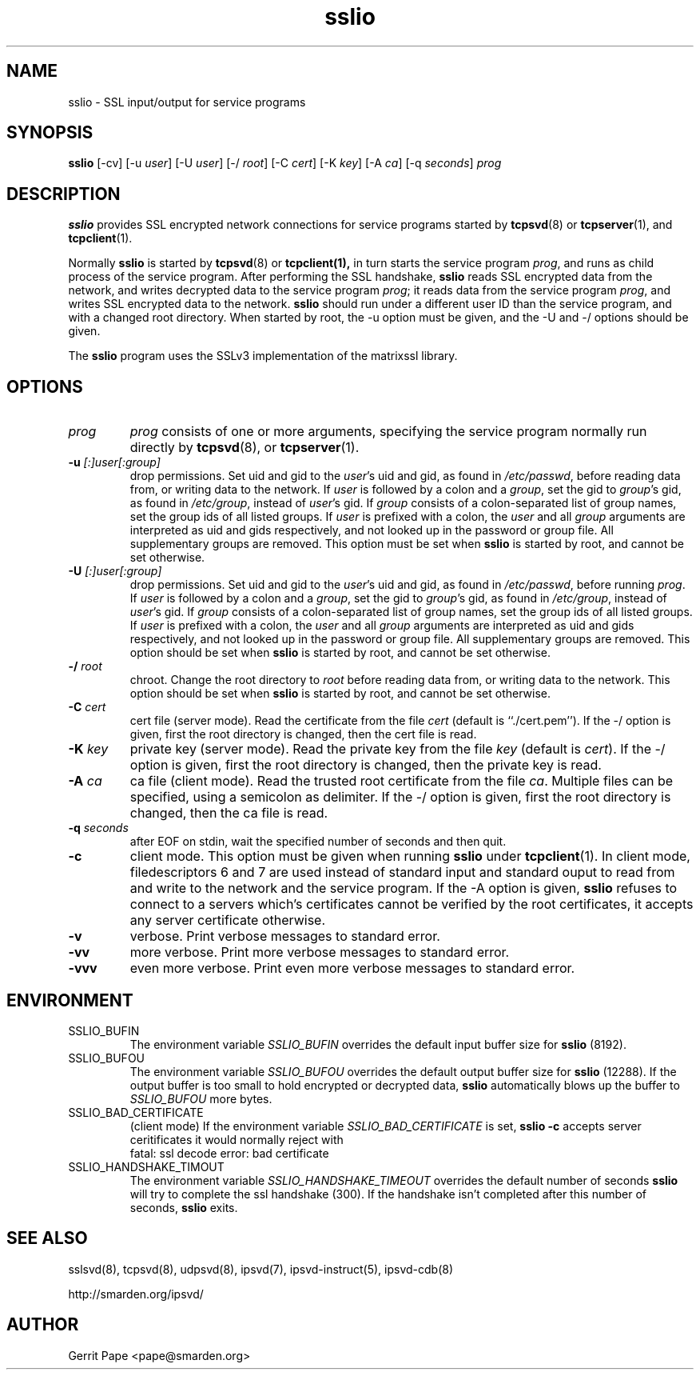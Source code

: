 .TH sslio 8
.SH NAME
sslio \- SSL input/output for service programs
.SH SYNOPSIS
.B sslio
[\-cv]
[\-u
.IR user ]
[\-U
.IR user ]
[\-/
.IR root ]
[\-C
.IR cert ]
[\-K
.IR key ]
[\-A
.IR ca ]
[\-q
.IR seconds ]
.I prog
.SH DESCRIPTION
.B sslio
provides SSL encrypted network connections for service programs started by
.BR tcpsvd (8)
or
.BR tcpserver (1),
and
.BR tcpclient (1).
.P
Normally
.B sslio
is started by
.BR tcpsvd (8)
or
.BR tcpclient(1),
in turn starts the service program
.IR prog ,
and runs as child process of the service program.
After performing the SSL handshake,
.B sslio
reads SSL encrypted data from the network, and writes decrypted data to the
service program
.IR prog ;
it reads data from the service program
.IR prog ,
and writes SSL encrypted data to the network.
.B sslio
should run under a different user ID than the service program, and with a
changed root directory.
When started by root, the \-u option must be given, and the \-U and \-/
options should be given.
.P
The
.B sslio
program uses the SSLv3 implementation of the matrixssl library.
.SH OPTIONS
.TP
.I prog
.I prog
consists of one or more arguments, specifying the service program normally
run directly by
.BR tcpsvd (8),
or
.BR tcpserver (1).
.TP
.B \-u \fI[:]user[:group]
drop permissions.
Set uid and gid to the
.IR user 's
uid and gid, as found in
.IR /etc/passwd ,
before reading data from, or writing data to the network.
If
.I user
is followed by a colon and a
.IR group ,
set the gid to
.IR group 's
gid, as found in
.IR /etc/group ,
instead of
.IR user 's
gid.
If
.I group
consists of a colon-separated list of group names,
set the group ids of all listed groups.
If
.I user
is prefixed with a colon, the
.I user
and all
.I group
arguments are interpreted as uid and gids respectively, and not looked up in
the password or group file.
All supplementary groups are removed.
This option must be set when
.B sslio
is started by root, and cannot be set otherwise.
.TP
.B \-U \fI[:]user[:group]
drop permissions.
Set uid and gid to the
.IR user 's
uid and gid, as found in
.IR /etc/passwd ,
before running
.IR prog .
If
.I user
is followed by a colon and a
.IR group ,
set the gid to
.IR group 's
gid, as found in
.IR /etc/group ,
instead of
.IR user 's
gid.
If
.I group
consists of a colon-separated list of group names,
set the group ids of all listed groups.
If
.I user
is prefixed with a colon, the
.I user
and all
.I group
arguments are interpreted as uid and gids respectively, and not looked up in
the password or group file.
All supplementary groups are removed.
This option should be set when
.B sslio
is started by root, and cannot be set otherwise.
.TP
.B \-/ \fIroot
chroot.
Change the root directory to
.I root
before reading data from, or writing data to the network.
This option should be set when
.B sslio
is started by root, and cannot be set otherwise.
.TP
.B \-C \fIcert
cert file (server mode).
Read the certificate from the file
.I cert
(default is ``./cert.pem'').
If the \-/ option is given, first the root directory is changed, then the
cert file is read.
.TP
.B \-K \fIkey
private key (server mode).
Read the private key from the file
.I key
(default is
.IR cert ).
If the \-/ option is given, first the root directory is changed, then the
private key is read.
.TP
.B \-A \fIca
ca file (client mode).
Read the trusted root certificate from the file
.IR ca .
Multiple files can be specified, using a semicolon as delimiter.
If the \-/ option is given, first the root directory is changed, then the
ca file is read.
.TP
.B \-q \fIseconds
after EOF on stdin, wait the specified number of seconds and then quit.
.TP
.B \-c
client mode.
This option must be given when running
.B sslio
under
.BR tcpclient (1).
In client mode, filedescriptors 6 and 7 are used instead of standard input
and standard ouput to read from and write to the network and the service
program.
If the \-A option is given,
.B sslio
refuses to connect to a servers which's certificates cannot be verified by
the root certificates, it accepts any server certificate otherwise.
.TP
.B \-v
verbose.
Print verbose messages to standard error.
.TP
.B \-vv
more verbose.
Print more verbose messages to standard error.
.TP
.B \-vvv
even more verbose.
Print even more verbose messages to standard error.
.SH ENVIRONMENT
.TP
SSLIO_BUFIN
The environment variable
.I SSLIO_BUFIN
overrides the default input buffer size for
.B sslio
(8192).
.TP
SSLIO_BUFOU
The environment variable
.I SSLIO_BUFOU
overrides the default output buffer size for
.B sslio
(12288).
If the output buffer is too small to hold encrypted or decrypted data,
.B sslio
automatically blows up the buffer to
.I SSLIO_BUFOU
more bytes.
.TP
SSLIO_BAD_CERTIFICATE
(client mode)  If the environment variable
.I SSLIO_BAD_CERTIFICATE
is set,
.B sslio \-c
accepts server ceritificates it would normally reject with
.
 fatal: ssl decode error: bad certificate
.TP
SSLIO_HANDSHAKE_TIMOUT
The environment variable
.I SSLIO_HANDSHAKE_TIMEOUT
overrides the default number of seconds
.B sslio
will try to complete the ssl handshake (300).
If the handshake isn't completed after this number of seconds,
.B sslio
exits.
.SH SEE ALSO
sslsvd(8),
tcpsvd(8),
udpsvd(8),
ipsvd(7),
ipsvd-instruct(5),
ipsvd-cdb(8)
.P
http://smarden.org/ipsvd/
.SH AUTHOR
Gerrit Pape <pape@smarden.org>
